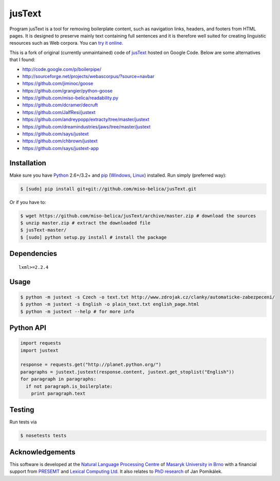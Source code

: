 .. _jusText: http://code.google.com/p/justext/
.. _Python: http://www.python.org/
.. _lxml: http://lxml.de/

jusText
=======
.. image:: https://api.travis-ci.org/miso-belica/jusText.png?branch=master
  :target: https://travis-ci.org/miso-belica/jusText

Program jusText is a tool for removing boilerplate content, such as navigation
links, headers, and footers from HTML pages. It is designed to preserve mainly
text containing full sentences and it is therefore well suited for creating
linguistic resources such as Web corpora. You can
`try it online <http://nlp.fi.muni.cz/projects/justext/>`_.

This is a fork of original (currently unmaintained) code of jusText_ hosted
on Google Code. Below are some alternatives that I found:

- http://code.google.com/p/boilerpipe/
- http://sourceforge.net/projects/webascorpus/?source=navbar
- https://github.com/jiminoc/goose
- https://github.com/grangier/python-goose
- https://github.com/miso-belica/readability.py
- https://github.com/dcramer/decruft

- https://github.com/JalfResi/justext
- https://github.com/andreypopp/extracty/tree/master/justext
- https://github.com/dreamindustries/jaws/tree/master/justext
- https://github.com/says/justext
- https://github.com/chbrown/justext
- https://github.com/says/justext-app


Installation
------------
Make sure you have Python_ 2.6+/3.2+ and `pip <https://crate.io/packages/pip/>`_
(`Windows <http://docs.python-guide.org/en/latest/starting/install/win/>`_,
`Linux <http://docs.python-guide.org/en/latest/starting/install/linux/>`_) installed.
Run simply (preferred way):

.. code-block:: bash

  $ [sudo] pip install git+git://github.com/miso-belica/jusText.git


Or if you have to:

.. code-block:: bash

  $ wget https://github.com/miso-belica/jusText/archive/master.zip # download the sources
  $ unzip master.zip # extract the downloaded file
  $ jusText-master/
  $ [sudo] python setup.py install # install the package


Dependencies
------------
::

  lxml>=2.2.4


Usage
-----
.. code-block:: bash

  $ python -m justext -s Czech -o text.txt http://www.zdrojak.cz/clanky/automaticke-zabezpeceni/
  $ python -m justext -s English -o plain_text.txt english_page.html
  $ python -m justext --help # for more info


Python API
----------
.. code-block:: python

  import requests
  import justext

  response = requests.get("http://planet.python.org/")
  paragraphs = justext.justext(response.content, justext.get_stoplist("English"))
  for paragraph in paragraphs:
    if not paragraph.is_boilerplate:
      print paragraph.text


Testing
-------
Run tests via

.. code-block:: bash

  $ nosetests tests


Acknowledgements
----------------
.. _`Natural Language Processing Centre`: http://nlp.fi.muni.cz/en/nlpc
.. _`Masaryk University in Brno`: http://nlp.fi.muni.cz/en
.. _PRESEMT: http://presemt.eu/
.. _`Lexical Computing Ltd.`: http://lexicalcomputing.com/
.. _`PhD research`: http://is.muni.cz/th/45523/fi_d/phdthesis.pdf

This software is developed at the `Natural Language Processing Centre`_ of
`Masaryk University in Brno`_ with a financial support from PRESEMT_ and
`Lexical Computing Ltd.`_ It also relates to `PhD research`_ of Jan Pomikálek.

